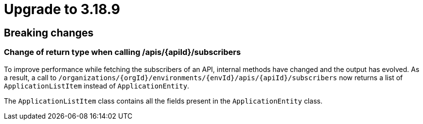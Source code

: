 = Upgrade to 3.18.9

== Breaking changes

=== Change of return type when calling /apis/{apiId}/subscribers

To improve performance while fetching the subscribers of an API, internal methods have changed and the output has evolved.
As a result, a call to  `/organizations/{orgId}/environments/{envId}/apis/{apiId}/subscribers` now returns a list of `ApplicationListItem` instead of `ApplicationEntity`.

The `ApplicationListItem` class contains all the fields present in the `ApplicationEntity` class.